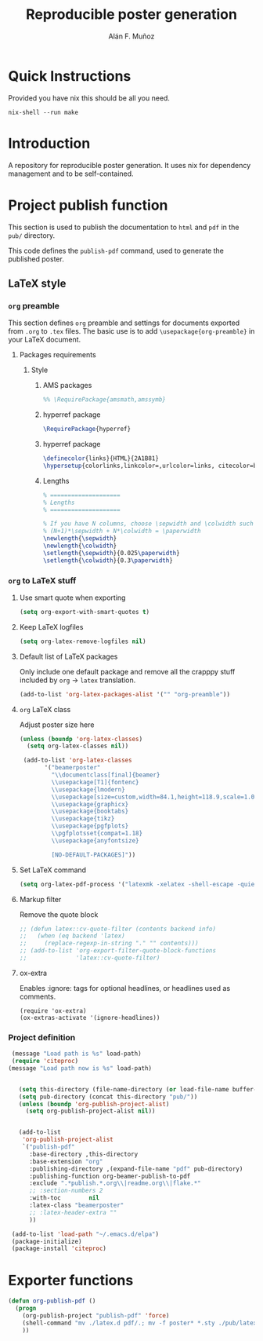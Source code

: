 #+TITLE: Reproducible poster generation
#+AUTHOR: Alán F. Muñoz

* Quick Instructions
Provided you have nix this should be all you need.
#+begin_src shell
nix-shell --run make
#+end_src

#+RESULTS:

* Introduction

A repository for reproducible poster generation. It uses nix for dependency management and to be self-contained.

* Project publish function

This section is used to publish the documentation to =html= and =pdf= in the
=pub/= directory.

This code defines the =publish-pdf= command, used to generate the published poster.

** LaTeX style

*** =org= preamble
:PROPERTIES:
:HEADER-ARGS: :tangle org-preamble.sty
:END:

This section defines =org= preamble and settings for documents exported from
=.org= to =.tex= files. The basic use is to add =\usepackage{org-preamble}= in
your LaTeX document.

**** Packages requirements
***** Style

****** AMS packages
#+BEGIN_SRC latex
  %% \RequirePackage{amsmath,amssymb}
#+END_SRC

****** hyperref package
#+BEGIN_SRC latex
  \RequirePackage{hyperref}
#+END_SRC

****** hyperref package
#+BEGIN_SRC latex
\definecolor{links}{HTML}{2A1B81}
\hypersetup{colorlinks,linkcolor=,urlcolor=links, citecolor=black}
#+END_SRC

****** Lengths
#+BEGIN_SRC latex
% ====================
% Lengths
% ====================

% If you have N columns, choose \sepwidth and \colwidth such that
% (N+1)*\sepwidth + N*\colwidth = \paperwidth
\newlength{\sepwidth}
\newlength{\colwidth}
\setlength{\sepwidth}{0.025\paperwidth}
\setlength{\colwidth}{0.3\paperwidth}
#+END_SRC


*** =org= to LaTeX stuff
**** Use smart quote when exporting
#+BEGIN_SRC emacs-lisp
  (setq org-export-with-smart-quotes t)
#+END_SRC

#+RESULTS:
: t

**** Keep LaTeX logfiles
#+BEGIN_SRC emacs-lisp
  (setq org-latex-remove-logfiles nil)
#+END_SRC

#+RESULTS:

**** Default list of LaTeX packages
Only include one default package and remove all the crapppy stuff included by
=org= \rightarrow =latex= translation.

#+BEGIN_SRC emacs-lisp
  (add-to-list 'org-latex-packages-alist '("" "org-preamble"))
#+END_SRC

#+RESULTS:
|   | org-preamble |

**** =org= LaTeX class
Adjust poster size here
#+BEGIN_SRC emacs-lisp
  (unless (boundp 'org-latex-classes)
    (setq org-latex-classes nil))

   (add-to-list 'org-latex-classes
         '("beamerposter"
           "\\documentclass[final]{beamer}
           \\usepackage[T1]{fontenc}
           \\usepackage{lmodern}
           \\usepackage[size=custom,width=84.1,height=118.9,scale=1.0]{beamerposter}  
           \\usepackage{graphicx}
           \\usepackage{booktabs}
           \\usepackage{tikz}
           \\usepackage{pgfplots}
           \\pgfplotsset{compat=1.18}
           \\usepackage{anyfontsize}
  
           [NO-DEFAULT-PACKAGES]"))
#+END_SRC


**** Set LaTeX command
#+BEGIN_SRC emacs-lisp
  (setq org-latex-pdf-process '("latexmk -xelatex -shell-escape -quiet %f"))
#+END_SRC

#+RESULTS:
| latexmk -xelatex -shell-escape -quiet %f |

**** Markup filter
Remove the quote block
#+BEGIN_SRC emacs-lisp
  ;; (defun latex::cv-quote-filter (contents backend info)
  ;;   (when (eq backend 'latex)
  ;;     (replace-regexp-in-string "." "" contents)))
  ;; (add-to-list 'org-export-filter-quote-block-functions
  ;;              'latex::cv-quote-filter)
#+END_SRC

**** ox-extra
Enables :ignore: tags for optional headlines, or headlines used as comments.
#+begin_src elisp
    (require 'ox-extra)
    (ox-extras-activate '(ignore-headlines))
#+end_src

*** Project definition
#+BEGIN_SRC emacs-lisp
   (message "Load path is %s" load-path)
   (require 'citeproc)
  (message "Load path now is %s" load-path)


     (setq this-directory (file-name-directory (or load-file-name buffer-file-name)))
     (setq pub-directory (concat this-directory "pub/"))
     (unless (boundp 'org-publish-project-alist)
       (setq org-publish-project-alist nil))


     (add-to-list
      'org-publish-project-alist
      `("publish-pdf"
        :base-directory ,this-directory
        :base-extension "org"
        :publishing-directory ,(expand-file-name "pdf" pub-directory)
        :publishing-function org-beamer-publish-to-pdf
        :exclude ".*publish.*.org\\|readme.org\\|flake.*"
        ;; :section-numbers 2
        :with-toc        nil
        :latex-class "beamerposter"
        ;; :latex-header-extra ""
        ))
     
   (add-to-list 'load-path "~/.emacs.d/elpa")
   (package-initialize)
   (package-install 'citeproc)
#+END_SRC

* Exporter functions
#+BEGIN_SRC emacs-lisp
  (defun org-publish-pdf ()
    (progn
      (org-publish-project "publish-pdf" 'force)
      (shell-command "mv ./latex.d pdf/.; mv -f poster* *.sty ./pub/latex.d/.; mv ./pub/latex.d/poster*.org .")
      ))
#+END_SRC

